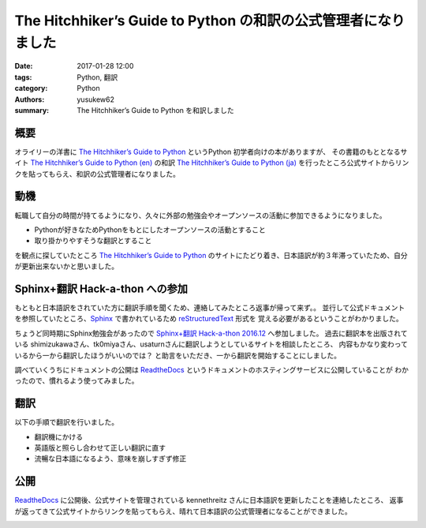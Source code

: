 The Hitchhiker’s Guide to Python の和訳の公式管理者になりました
####################################################################

:date: 2017-01-28 12:00
:tags: Python, 翻訳
:category: Python
:authors: yusukew62
:summary: The Hitchhiker’s Guide to Python を和訳しました

概要
----

オライリーの洋書に `The Hitchhiker’s Guide to Python`_ というPython 初学者向けの本がありますが、
その書籍のもととなるサイト `The Hitchhiker’s Guide to Python (en)`_ の和訳 `The Hitchhiker’s Guide to Python (ja)`_ を行ったところ公式サイトからリンクを貼ってもらえ、和訳の公式管理者になりました。

.. _The Hitchhiker’s Guide to Python: http://shop.oreilly.com/product/0636920042921.do
.. _The Hitchhiker’s Guide to Python (en): http://docs.python-guide.org/en/latest/
.. _The Hitchhiker’s Guide to Python (ja): http://python-guideja.readthedocs.io/ja/latest/


動機
----

転職して自分の時間が持てるようになり、久々に外部の勉強会やオープンソースの活動に参加できるようになりました。

* Pythonが好きなためPythonをもとにしたオープンソースの活動とすること
* 取り掛かりやすそうな翻訳とすること

を観点に探していたところ `The Hitchhiker’s Guide to Python`_ のサイトにたどり着き、日本語訳が約３年滞っていたため、自分が更新出来ないかと思いました。


Sphinx+翻訳 Hack-a-thon への参加
--------------------------------

もともと日本語訳をされていた方に翻訳手順を聞くため、連絡してみたところ返事が帰って来ず。。
並行して公式ドキュメントを参照していたところ、`Sphinx`_ で書かれているため `reStructuredText`_ 形式を
覚える必要があるということがわかりました。

ちょうど同時期にSphinx勉強会があったので `Sphinx+翻訳 Hack-a-thon 2016.12`_ へ参加しました。
過去に翻訳本を出版されている shimizukawaさん、tk0miyaさん、usaturnさんに翻訳しようとしているサイトを相談したところ、
内容もかなり変わっているから一から翻訳したほうがいいのでは？ と助言をいただき、一から翻訳を開始することにしました。

調べていくうちにドキュメントの公開は `ReadtheDocs`_ というドキュメントのホスティングサービスに公開していることが
わかったので、慣れるよう使ってみました。

.. _Sphinx : http://www.sphinx-doc.org/
.. _reStructuredText: http://docutils.sourceforge.net/rst.html
.. _ReadtheDocs : https://readthedocs.org/
.. _Sphinx+翻訳 Hack-a-thon 2016.12: https://sphinxjp.connpass.com/event/46022/


翻訳
----

以下の手順で翻訳を行いました。

* 翻訳機にかける
* 英語版と照らし合わせて正しい翻訳に直す
* 流暢な日本語になるよう、意味を崩しすぎず修正


公開
----

`ReadtheDocs`_ に公開後、公式サイトを管理されている kennethreitz さんに日本語訳を更新したことを連絡したところ、
返事が返ってきて公式サイトからリンクを貼ってもらえ、晴れて日本語訳の公式管理者になることができました。

.. image:: /images/20170128_1.png
           :alt: Email

.. image:: /images/20170128_2.png
           :alt: GitHub

